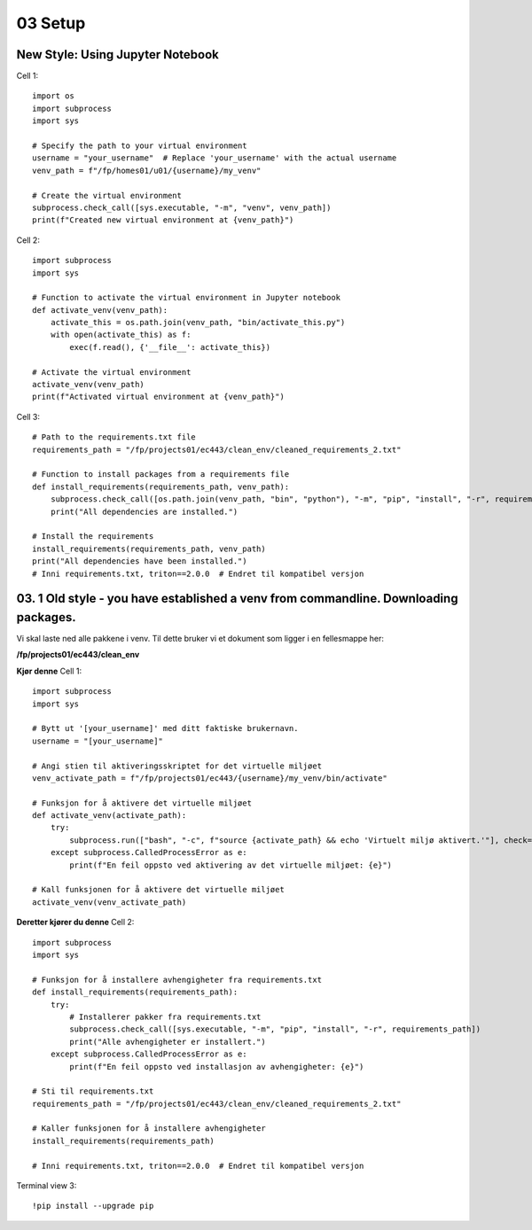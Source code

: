 .. _03_downloading_packages:
03 Setup
========
New Style: Using Jupyter Notebook
-------------

.. todo:: This will change: put in new setup from workbook

Cell 1::

   import os
   import subprocess
   import sys
   
   # Specify the path to your virtual environment
   username = "your_username"  # Replace 'your_username' with the actual username
   venv_path = f"/fp/homes01/u01/{username}/my_venv"
   
   # Create the virtual environment
   subprocess.check_call([sys.executable, "-m", "venv", venv_path])
   print(f"Created new virtual environment at {venv_path}")

Cell 2::

   import subprocess
   import sys
   
   # Function to activate the virtual environment in Jupyter notebook
   def activate_venv(venv_path):
       activate_this = os.path.join(venv_path, "bin/activate_this.py")
       with open(activate_this) as f:
           exec(f.read(), {'__file__': activate_this})
   
   # Activate the virtual environment
   activate_venv(venv_path)
   print(f"Activated virtual environment at {venv_path}")

Cell 3::

   # Path to the requirements.txt file
   requirements_path = "/fp/projects01/ec443/clean_env/cleaned_requirements_2.txt"
   
   # Function to install packages from a requirements file
   def install_requirements(requirements_path, venv_path):
       subprocess.check_call([os.path.join(venv_path, "bin", "python"), "-m", "pip", "install", "-r", requirements_path])
       print("All dependencies are installed.")
   
   # Install the requirements
   install_requirements(requirements_path, venv_path)
   print("All dependencies have been installed.")
   # Inni requirements.txt, triton==2.0.0  # Endret til kompatibel versjon



03. 1 Old style - you have established a venv from commandline. Downloading packages.
--------------------------------------------------
.. index:: virtual environment, activate venv, path, requirements

Vi skal laste ned alle pakkene i venv. Til dette bruker vi et dokument som ligger i en fellesmappe her: 

**/fp/projects01/ec443/clean_env**

**Kjør denne**
Cell 1::

   import subprocess
   import sys
   
   # Bytt ut '[your_username]' med ditt faktiske brukernavn. 
   username = "[your_username]"
   
   # Angi stien til aktiveringsskriptet for det virtuelle miljøet
   venv_activate_path = f"/fp/projects01/ec443/{username}/my_venv/bin/activate"
   
   # Funksjon for å aktivere det virtuelle miljøet
   def activate_venv(activate_path):
       try:
           subprocess.run(["bash", "-c", f"source {activate_path} && echo 'Virtuelt miljø aktivert.'"], check=True)
       except subprocess.CalledProcessError as e:
           print(f"En feil oppsto ved aktivering av det virtuelle miljøet: {e}")
   
   # Kall funksjonen for å aktivere det virtuelle miljøet
   activate_venv(venv_activate_path)


**Deretter kjører du denne**
Cell 2::

   import subprocess
   import sys
   
   # Funksjon for å installere avhengigheter fra requirements.txt
   def install_requirements(requirements_path):
       try:
           # Installerer pakker fra requirements.txt
           subprocess.check_call([sys.executable, "-m", "pip", "install", "-r", requirements_path])
           print("Alle avhengigheter er installert.")
       except subprocess.CalledProcessError as e:
           print(f"En feil oppsto ved installasjon av avhengigheter: {e}")
   
   # Sti til requirements.txt
   requirements_path = "/fp/projects01/ec443/clean_env/cleaned_requirements_2.txt"
   
   # Kaller funksjonen for å installere avhengigheter
   install_requirements(requirements_path)
   
   # Inni requirements.txt, triton==2.0.0  # Endret til kompatibel versjon

Terminal view 3::

   !pip install --upgrade pip
